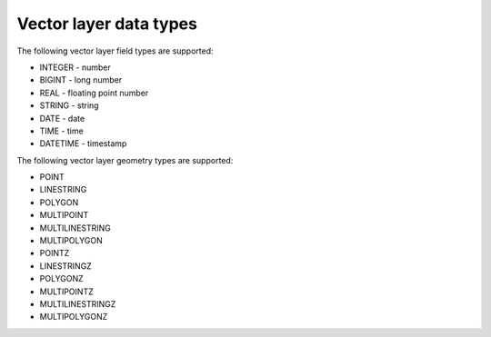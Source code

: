 .. sectionauthor:: Dmitry Baryshnikov <dmitry.baryshnikov@nextgis.ru>

Vector layer data types
===============================

.. _ngwdev_field_types:

The following vector layer field types are supported:

* INTEGER - number
* BIGINT - long number
* REAL - floating point number
* STRING - string
* DATE - date
* TIME - time
* DATETIME - timestamp

The following vector layer geometry types are supported:

* POINT
* LINESTRING
* POLYGON
* MULTIPOINT
* MULTILINESTRING
* MULTIPOLYGON
* POINTZ
* LINESTRINGZ
* POLYGONZ
* MULTIPOINTZ
* MULTILINESTRINGZ
* MULTIPOLYGONZ
